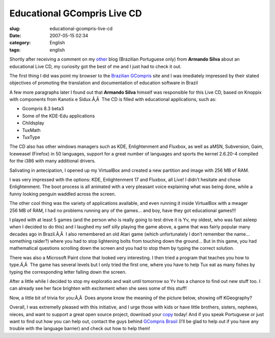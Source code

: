 Educational GCompris Live CD
############################
:slug: educational-gcompris-live-cd
:date: 2007-05-15 02:34
:category: English
:tags: english

Shortly after receiving a comment on my
`other <http://blog.ogmaciel.com>`__ blog (Brazilian Portuguese only)
from **Armando Silva** about an educational Live CD, my curiosity got
the best of me and I just had to check it out.

The first thing I did was point my browser to the `Brazilian
GCompris <http://www.gcompris-br.org/>`__ site and I was imediately
impressed by their stated objectives of promoting the translation and
documentation of education software in Brazil

A few more paragraphs later I found out that **Armando Silva** himself
was responsible for this Live CD, based on Knoppix with components from
Kanotix e Sidux.Ã‚Â  The CD is filled with educational applications,
such as:

-  Gcompris 8.3 beta3
-  Some of the KDE-Edu applications
-  Childsplay
-  TuxMath
-  TuxType

The CD also has other windows managers such as KDE, Enlightenment and
Fluxbox, as well as aMSN, Subversion, Gaim, Iceweasel (Firefox) in 50
languages, support for a great number of languages and sports the kernel
2.6.20-4 compiled for the i386 with many additional drivers.

Salivating in antecipation, I opened up my VirtualBox amd created a new
partition and image with 256 MB of RAM.

|Boot up screen for the Educational GCompris Live CD|

I was very impressed with the options: KDE, Enlightenment 17 and
Fluxbox, all Live! I didn’t hesitate and chose Enlightenment. The boot
process is all animated with a very pleasant voice explaining what was
being done, while a funny looking penguin waddled across the screen.

|Educational GCompris Live CD with Enlightenment|

The other cool thing was the variety of applications available, and even
running it inside VirtualBox with a meager 256 MB of RAM, I had no
problems running any of the games… and boy, have they got educational
games!!!

|Simon says...|

I played with at least 5 games (and the person who is really going to
test drive it is Yv, my oldest, who was fast asleep when I decided to do
this) and I laughed my self silly playing the game above, a game that
was fairly popular many decades ago in Brazil.Ã‚Â  I also remembered an
old Atari game (which unfortunately I don’t remember the name… something
raider?) where you had to stop lightening bolts from touching down the
ground… But in this game, you had mathematical questions scrolling down
the screen and you had to stop them by typing the correct solution.

|Solve the mathematical problems|

There was also a Microsoft Paint clone that looked very interesting. I
then tried a program that teaches you how to type.Ã‚Â  The game has
several levels but I only tried the first one, where you have to help
Tux eat as many fishes by typing the corresponding letter falling down
the screen.

|Typing game|

After a little while I decided to stop my exploratio and wait until
tomorrow so Yv has a chance to find out new stuff too. I can already see
her face brighten with excitement when she sees some of this stuff!

Now, a little bit of trivia for you:Ã‚Â  Does anyone know the meaning of
the picture below, showing off KGeography?

|A little bit of geography|

Overall, I was extremelly pleased with this initiative, and I urge those
with kids or have little brothers, sisters, nephews, nieces, and want to
support a great open source project, download your
`copy <http://sourceforge.net/project/downloading.php?group_id=24002&use_mirror=jaist&filename=ACADEMIA4.ISO&51393535>`__
today! And if you speak Portuguese or just want to find out how you can
help out, contact the guys behind `GCompris
Brasil <http://gcompris-br.org/>`__ (I’ll be glad to help out if you
have any trouble with the language barrier) and check out how to help
them!

.. |Boot up screen for the Educational GCompris Live CD| image:: http://farm1.static.flickr.com/228/498873970_878ab0e536.jpg
   :target: http://www.flickr.com/photos/25563799@N00/498873970/
.. |Educational GCompris Live CD with Enlightenment| image:: http://farm1.static.flickr.com/198/498920733_79d001a051.jpg
   :target: http://www.flickr.com/photos/25563799@N00/498920733/
.. |Simon says...| image:: http://farm1.static.flickr.com/224/498919797_50ed014ddd.jpg
   :target: http://www.flickr.com/photos/25563799@N00/498919797/
.. |Solve the mathematical problems| image:: http://farm1.static.flickr.com/203/498871508_9c5f873b95.jpg
   :target: http://www.flickr.com/photos/25563799@N00/498871508/
.. |Typing game| image:: http://farm1.static.flickr.com/212/498871086_aec8cafb25.jpg
   :target: http://www.flickr.com/photos/25563799@N00/498871086/
.. |A little bit of geography| image:: http://farm1.static.flickr.com/195/498917511_349cba0db3.jpg
   :target: http://www.flickr.com/photos/25563799@N00/498917511/
